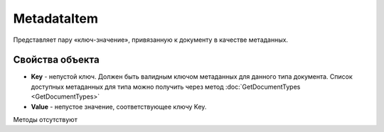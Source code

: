 ﻿MetadataItem
====================

Представляет пару «ключ-значение», привязанную к документу в качестве метаданных.

Свойства объекта
----------------

- **Key** - непустой ключ. Должен быть валидным ключом метаданных для данного типа документа. Список доступных метаданных для типа можно получить через метод :doc:`GetDocumentTypes <GetDocumentTypes>`
- **Value** - непустое значение, соответствующее ключу Key.


Методы отсутствуют

